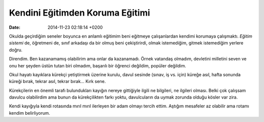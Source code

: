 ================================
Kendini Eğitimden Koruma Eğitimi
================================

:date: 2014-11-23 02:18:14 +0200

.. :Author: Emin Reşah
.. :Date:   <>

Okulda geçirdiğim seneler boyunca en anlamlı eğitimim beni eğitmeye
çalışanlardan kendimi korumaya çalışmaktı. *Eğitim sistemi* de,
öğretmeni de, sınıf arkadaşı da bir olmuş beni çekiştirirdi, olmak
istemediğim, gitmek istemediğim yerlere doğru.

Direndim. Ben kazanamamış olabilirim ama onlar da kazanamadı. Örnek
vatandaş olmadım, devletini milletini seven ve onu her şeyden üstün
tutan biri olmadım, başarılı bir öğrenci değildim, popüler değildim.

Okul hayatı kayıklara kürekçi yetiştirmek üzerine kurulu, davul sesinde
(sınav, iş vs. için) küreğe asıl, hafta sonunda küreği bırak, tekrar
asıl, tekrar bırak... Kırk sene.

Kürekçilerin en önemli tarafı bulundukları kayığın nereye gittiğiyle
ilgili ne bilgileri, ne ilgileri olması. Belki çok çalışsam davulcu
olabilirdim ama bunun da kürekçilikten farkı yoktu, davulcuların da
uymak zorunda olduğu kösler var zira.

Kendi kayığıyla kendi rotasında mırıl mırıl ilerleyen bir adam olmayı
tercih ettim. Aştığım mesafeler az olabilir ama rotamı kendim
belirliyorum.
